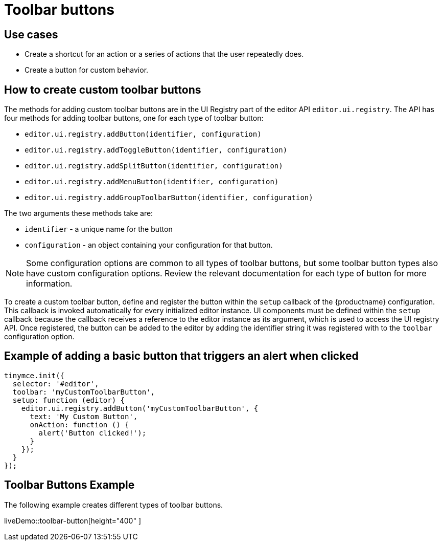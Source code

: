 = Toolbar buttons
:description: Add a custom buttons to the TinyMCE 5 toolbar.
:keywords: toolbar toolbarbuttons buttons toolbarbuttonsapi
:title_nav: Toolbar buttons

== Use cases

* Create a shortcut for an action or a series of actions that the user repeatedly does.
* Create a button for custom behavior.

[[howtocreatecustomtoolbarbuttons]]
== How to create custom toolbar buttons

The methods for adding custom toolbar buttons are in the UI Registry part of the editor API `editor.ui.registry`. The API has four methods for adding toolbar buttons, one for each type of toolbar button:

* `editor.ui.registry.addButton(identifier, configuration)`
* `editor.ui.registry.addToggleButton(identifier, configuration)`
* `editor.ui.registry.addSplitButton(identifier, configuration)`
* `editor.ui.registry.addMenuButton(identifier, configuration)`
* `editor.ui.registry.addGroupToolbarButton(identifier, configuration)`

The two arguments these methods take are:

* `identifier` - a unique name for the button
* `configuration` - an object containing your configuration for that button.

NOTE: Some configuration options are common to all types of toolbar buttons, but some toolbar button types also have custom configuration options. Review the relevant documentation for each type of button for more information.

To create a custom toolbar button, define and register the button within the `setup` callback of the {productname} configuration. This callback is invoked automatically for every initialized editor instance. UI components must be defined within the `setup` callback because the callback receives a reference to the editor instance as its argument, which is used to access the UI registry API. Once registered, the button can be added to the editor by adding the identifier string it was registered with to the `toolbar` configuration option.

== Example of adding a basic button that triggers an alert when clicked

[source, js]
----
tinymce.init({
  selector: '#editor',
  toolbar: 'myCustomToolbarButton',
  setup: function (editor) {
    editor.ui.registry.addButton('myCustomToolbarButton', {
      text: 'My Custom Button',
      onAction: function () {
        alert('Button clicked!');
      }
    });
  }
});
----

== Toolbar Buttons Example

The following example creates different types of toolbar buttons.

liveDemo::toolbar-button[height="400" ]

